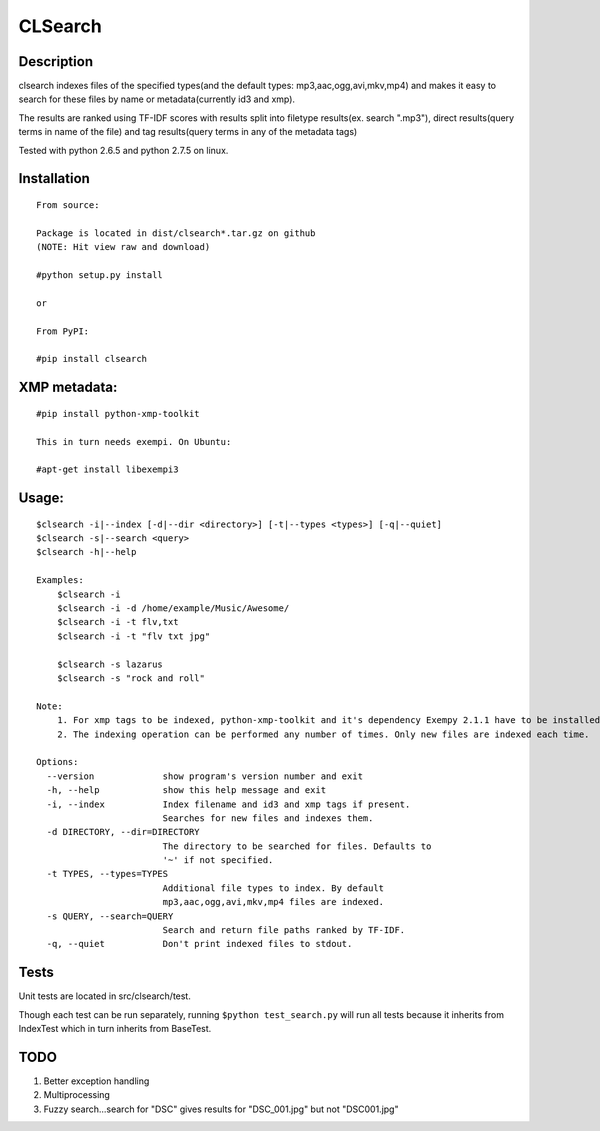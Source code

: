 CLSearch
========

Description
------------
clsearch indexes files of the specified types(and the default types: mp3,aac,ogg,avi,mkv,mp4) and makes it easy to search for these files by name or metadata(currently id3 and xmp).

The results are ranked using TF-IDF scores with results split into filetype results(ex. search ".mp3"), 
direct results(query terms in name of the file) and tag results(query terms in any of the metadata tags)

Tested with python 2.6.5 and python 2.7.5 on linux.

Installation
-------------
::
       
    From source:

    Package is located in dist/clsearch*.tar.gz on github
    (NOTE: Hit view raw and download)

    #python setup.py install
    
    or
    
    From PyPI:

    #pip install clsearch

    
XMP metadata:
----------------
::

    #pip install python-xmp-toolkit 

    This in turn needs exempi. On Ubuntu:

    #apt-get install libexempi3
    
Usage:
------ 
::

    $clsearch -i|--index [-d|--dir <directory>] [-t|--types <types>] [-q|--quiet] 
    $clsearch -s|--search <query>
    $clsearch -h|--help

    Examples:
        $clsearch -i
        $clsearch -i -d /home/example/Music/Awesome/
        $clsearch -i -t flv,txt
        $clsearch -i -t "flv txt jpg"
        
        $clsearch -s lazarus
        $clsearch -s "rock and roll"

    Note:
        1. For xmp tags to be indexed, python-xmp-toolkit and it's dependency Exempy 2.1.1 have to be installed.
        2. The indexing operation can be performed any number of times. Only new files are indexed each time.

    Options:
      --version             show program's version number and exit
      -h, --help            show this help message and exit
      -i, --index           Index filename and id3 and xmp tags if present.
                            Searches for new files and indexes them.
      -d DIRECTORY, --dir=DIRECTORY
                            The directory to be searched for files. Defaults to
                            '~' if not specified.
      -t TYPES, --types=TYPES
                            Additional file types to index. By default
                            mp3,aac,ogg,avi,mkv,mp4 files are indexed.
      -s QUERY, --search=QUERY
                            Search and return file paths ranked by TF-IDF.
      -q, --quiet           Don't print indexed files to stdout.  



Tests
-----
Unit tests are located in src/clsearch/test.

Though each test can be run separately, running 
``$python test_search.py``
will run all tests because it inherits from IndexTest
which in turn inherits from BaseTest.

TODO
----
1. Better exception handling
2. Multiprocessing
3. Fuzzy search...search for "DSC" gives results for "DSC_001.jpg" but not "DSC001.jpg"
